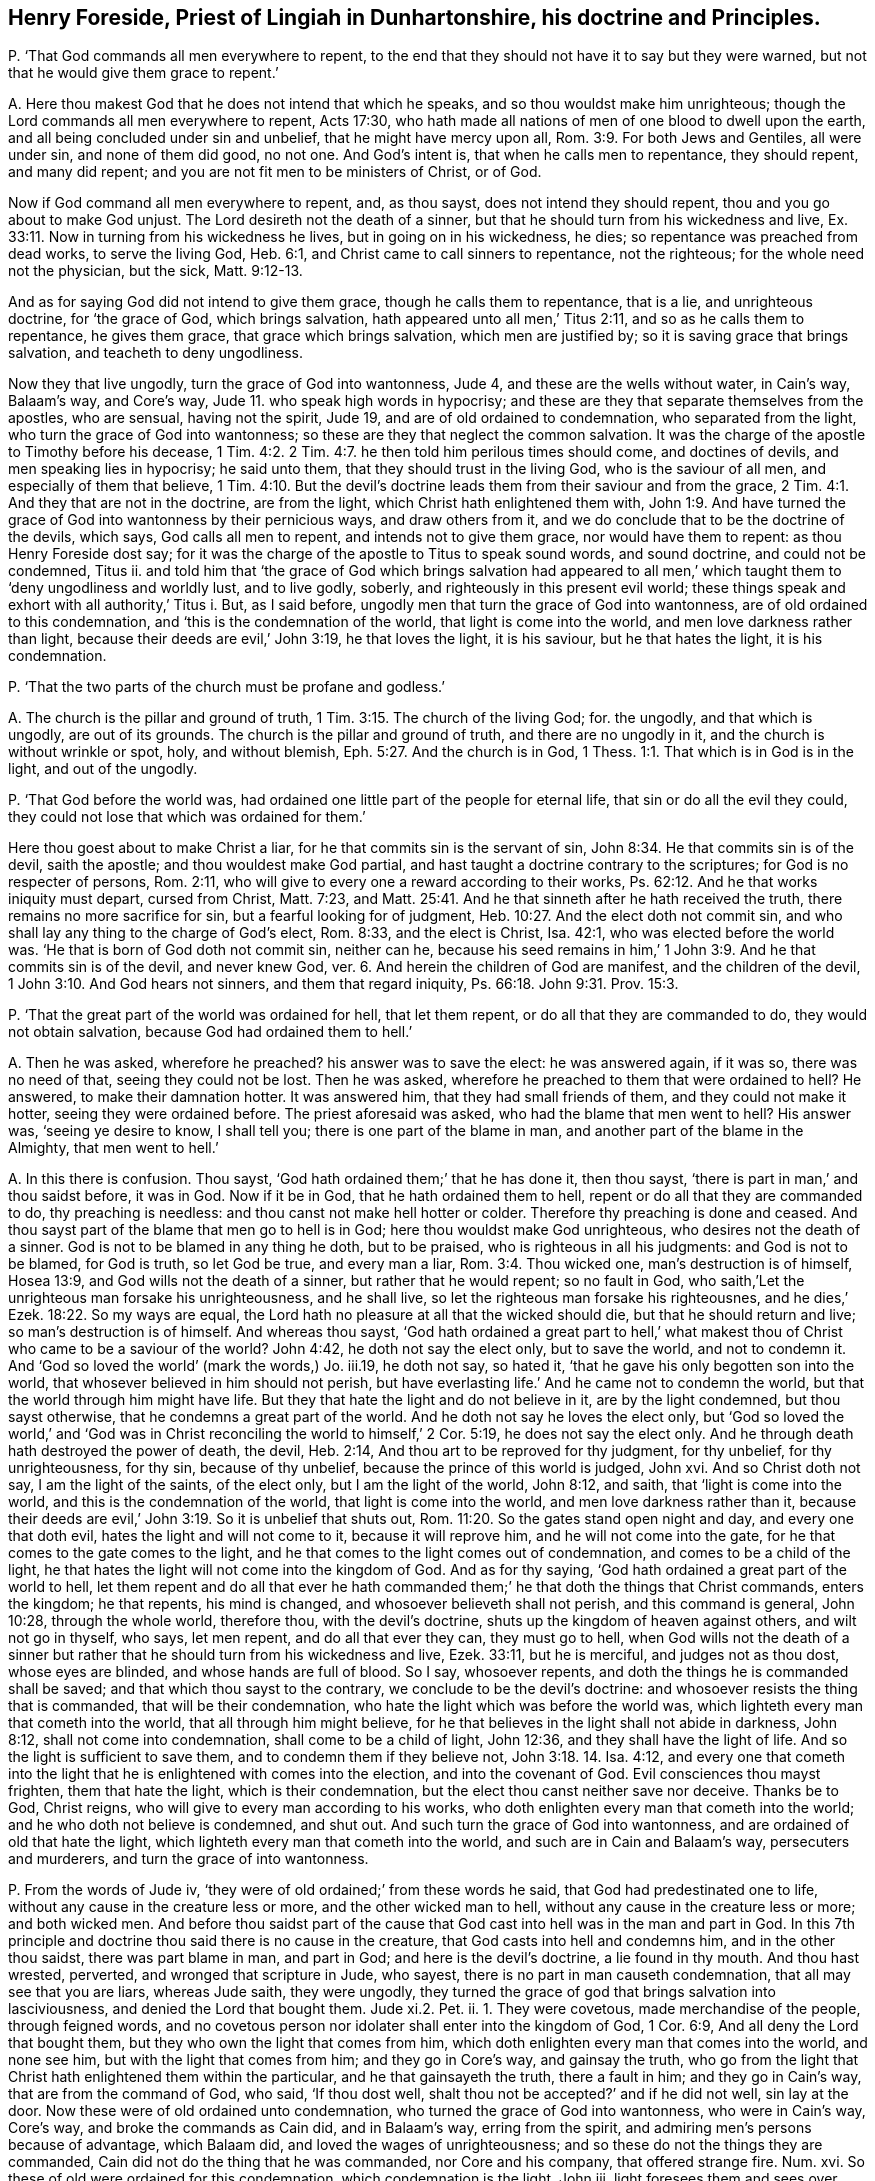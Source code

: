 [#ch-121.style-blurb, short="Henry Foreside"]
== Henry Foreside, Priest of Lingiah in Dunhartonshire, his doctrine and Principles.

[.discourse-part]
P+++.+++ '`That God commands all men everywhere to repent,
to the end that they should not have it to say but they were warned,
but not that he would give them grace to repent.`'

[.discourse-part]
A+++.+++ Here thou makest God that he does not intend that which he speaks,
and so thou wouldst make him unrighteous;
though the Lord commands all men everywhere to repent, Acts 17:30,
who hath made all nations of men of one blood to dwell upon the earth,
and all being concluded under sin and unbelief, that he might have mercy upon all, Rom. 3:9.
For both Jews and Gentiles, all were under sin, and none of them did good,
no not one.
And God`'s intent is, that when he calls men to repentance, they should repent,
and many did repent; and you are not fit men to be ministers of Christ, or of God.

Now if God command all men everywhere to repent, and, as thou sayst,
does not intend they should repent, thou and you go about to make God unjust.
The Lord desireth not the death of a sinner,
but that he should turn from his wickedness and live, Ex. 33:11.
Now in turning from his wickedness he lives,
but in going on in his wickedness, he dies; so repentance was preached from dead works,
to serve the living God, Heb. 6:1, and Christ came to call sinners to repentance,
not the righteous; for the whole need not the physician, but the sick, Matt. 9:12-13.

And as for saying God did not intend to give them grace,
though he calls them to repentance, that is a lie, and unrighteous doctrine,
for '`the grace of God, which brings salvation,
hath appeared unto all men,`' Titus 2:11, and so as he calls them to repentance,
he gives them grace, that grace which brings salvation, which men are justified by;
so it is saving grace that brings salvation, and teacheth to deny ungodliness.

Now they that live ungodly, turn the grace of God into wantonness, Jude 4,
and these are the wells without water, in Cain`'s way, Balaam`'s way, and Core`'s way,
Jude 11. who speak high words in hypocrisy;
and these are they that separate themselves from the apostles, who are sensual,
having not the spirit, Jude 19, and are of old ordained to condemnation,
who separated from the light, who turn the grace of God into wantonness;
so these are they that neglect the common salvation.
It was the charge of the apostle to Timothy before his decease, 1 Tim. 4:2.
2 Tim. 4:7. he then told him perilous times should come,
and doctines of devils, and men speaking lies in hypocrisy; he said unto them,
that they should trust in the living God, who is the saviour of all men,
and especially of them that believe, 1 Tim. 4:10.
But the devil`'s doctrine leads
them from their saviour and from the grace, 2 Tim. 4:1.
And they that are not in the doctrine, are from the light,
which Christ hath enlightened them with, John 1:9.
And have turned the grace of God into wantonness by their pernicious ways,
and draw others from it, and we do conclude that to be the doctrine of the devils,
which says, God calls all men to repent, and intends not to give them grace,
nor would have them to repent: as thou Henry Foreside dost say;
for it was the charge of the apostle to Titus to speak sound words, and sound doctrine,
and could not be condemned, Titus ii.
and told him that '`the grace of God which brings salvation had appeared
to all men,`' which taught them to '`deny ungodliness and worldly lust,
and to live godly, soberly, and righteously in this present evil world;
these things speak and exhort with all authority,`' Titus i. But, as I said before,
ungodly men that turn the grace of God into wantonness,
are of old ordained to this condemnation, and '`this is the condemnation of the world,
that light is come into the world, and men love darkness rather than light,
because their deeds are evil,`' John 3:19, he that loves the light, it is his saviour,
but he that hates the light, it is his condemnation.

[.discourse-part]
P+++.+++ '`That the two parts of the church must be profane and godless.`'

[.discourse-part]
A+++.+++ The church is the pillar and ground of truth, 1 Tim. 3:15.
The church of the living God; for.
the ungodly, and that which is ungodly, are out of its grounds.
The church is the pillar and ground of truth, and there are no ungodly in it,
and the church is without wrinkle or spot, holy, and without blemish, Eph. 5:27.
And the church is in God, 1 Thess. 1:1.
That which is in God is in the light, and out of the ungodly.

[.discourse-part]
P+++.+++ '`That God before the world was,
had ordained one little part of the people for eternal life,
that sin or do all the evil they could,
they could not lose that which was ordained for them.`'

Here thou goest about to make Christ a liar,
for he that commits sin is the servant of sin, John 8:34.
He that commits sin is of the devil, saith the apostle;
and thou wouldest make God partial,
and hast taught a doctrine contrary to the scriptures;
for God is no respecter of persons, Rom. 2:11,
who will give to every one a reward according to their works, Ps. 62:12.
And he that works iniquity must depart, cursed from Christ,
Matt. 7:23,
and Matt. 25:41. And he that sinneth after he hath received the truth,
there remains no more sacrifice for sin, but a fearful looking for of judgment, Heb. 10:27.
And the elect doth not commit sin,
and who shall lay any thing to the charge of God`'s elect, Rom. 8:33,
and the elect is Christ, Isa. 42:1, who was elected before the world was.
'`He that is born of God doth not commit sin, neither can he,
because his seed remains in him,`' 1 John 3:9. And he that commits sin is of the devil,
and never knew God, ver. 6. And herein the children of God are manifest,
and the children of the devil, 1 John 3:10. And God hears not sinners,
and them that regard iniquity, Ps. 66:18. John 9:31. Prov. 15:3.

[.discourse-part]
P+++.+++ '`That the great part of the world was ordained for hell, that let them repent,
or do all that they are commanded to do, they would not obtain salvation,
because God had ordained them to hell.`'

[.discourse-part]
A+++.+++ Then he was asked, wherefore he preached?
his answer was to save the elect: he was answered again, if it was so,
there was no need of that, seeing they could not be lost.
Then he was asked, wherefore he preached to them that were ordained to hell?
He answered, to make their damnation hotter.
It was answered him, that they had small friends of them,
and they could not make it hotter, seeing they were ordained before.
The priest aforesaid was asked, who had the blame that men went to hell?
His answer was, '`seeing ye desire to know, I shall tell you;
there is one part of the blame in man, and another part of the blame in the Almighty,
that men went to hell.`'

[.discourse-part]
A+++.+++ In this there is confusion.
Thou sayst, '`God hath ordained them;`' that he has done it, then thou sayst,
'`there is part in man,`' and thou saidst before, it was in God.
Now if it be in God, that he hath ordained them to hell,
repent or do all that they are commanded to do, thy preaching is needless:
and thou canst not make hell hotter or colder.
Therefore thy preaching is done and ceased.
And thou sayst part of the blame that men go to hell is in God;
here thou wouldst make God unrighteous, who desires not the death of a sinner.
God is not to be blamed in any thing he doth, but to be praised,
who is righteous in all his judgments: and God is not to be blamed, for God is truth,
so let God be true, and every man a liar, Rom. 3:4. Thou wicked one,
man`'s destruction is of himself, Hosea 13:9, and God wills not the death of a sinner,
but rather that he would repent; so no fault in God,
who saith,`'Let the unrighteous man forsake his unrighteousness, and he shall live,
so let the righteous man forsake his righteousnes,
and he dies,`' Ezek. 18:22. So my ways are equal,
the Lord hath no pleasure at all that the wicked should die,
but that he should return and live; so man`'s destruction is of himself.
And whereas thou sayst,
'`God hath ordained a great part to hell,`' what makest
thou of Christ who came to be a saviour of the world?
John 4:42, he doth not say the elect only, but to save the world, and not to condemn it.
And '`God so loved the world`' (mark the words,) Jo. iii.19, he doth not say,
so hated it, '`that he gave his only begotten son into the world,
that whosever believed in him should not perish,
but have everlasting life.`' And he came not to condemn the world,
but that the world through him might have life.
But they that hate the light and do not believe in it, are by the light condemned,
but thou sayst otherwise, that he condemns a great part of the world.
And he doth not say he loves the elect only,
but '`God so loved the world,`' and '`God was in Christ
reconciling the world to himself,`' 2 Cor. 5:19,
he does not say the elect only.
And he through death hath destroyed the power of death, the devil, Heb. 2:14,
And thou art to be reproved for thy judgment, for thy unbelief, for thy unrighteousness,
for thy sin, because of thy unbelief, because the prince of this world is judged,
John xvi.
And so Christ doth not say, I am the light of the saints, of the elect only,
but I am the light of the world, John 8:12, and saith,
that '`light is come into the world, and this is the condemnation of the world,
that light is come into the world, and men love darkness rather than it,
because their deeds are evil,`' John 3:19. So it is unbelief that shuts out, Rom. 11:20.
So the gates stand open night and day, and every one that doth evil,
hates the light and will not come to it, because it will reprove him,
and he will not come into the gate, for he that comes to the gate comes to the light,
and he that comes to the light comes out of condemnation,
and comes to be a child of the light,
he that hates the light will not come into the kingdom of God.
And as for thy saying, '`God hath ordained a great part of the world to hell,
let them repent and do all that ever he hath commanded
them;`' he that doth the things that Christ commands,
enters the kingdom; he that repents, his mind is changed,
and whosoever believeth shall not perish, and this command is general, John 10:28,
through the whole world, therefore thou, with the devil`'s doctrine,
shuts up the kingdom of heaven against others, and wilt not go in thyself, who says,
let men repent, and do all that ever they can, they must go to hell,
when God wills not the death of a sinner but rather
that he should turn from his wickedness and live,
Ezek. 33:11, but he is merciful, and judges not as thou dost, whose eyes are blinded,
and whose hands are full of blood.
So I say, whosoever repents, and doth the things he is commanded shall be saved;
and that which thou sayst to the contrary, we conclude to be the devil`'s doctrine:
and whosoever resists the thing that is commanded, that will be their condemnation,
who hate the light which was before the world was,
which lighteth every man that cometh into the world, that all through him might believe,
for he that believes in the light shall not abide in darkness, John 8:12,
shall not come into condemnation, shall come to be a child of light, John 12:36,
and they shall have the light of life.
And so the light is sufficient to save them, and to condemn them if they believe not,
John 3:18. 14. Isa. 4:12,
and every one that cometh into the light that he
is enlightened with comes into the election,
and into the covenant of God.
Evil consciences thou mayst frighten, them that hate the light,
which is their condemnation, but the elect thou canst neither save nor deceive.
Thanks be to God, Christ reigns, who will give to every man according to his works,
who doth enlighten every man that cometh into the world;
and he who doth not believe is condemned, and shut out.
And such turn the grace of God into wantonness,
and are ordained of old that hate the light,
which lighteth every man that cometh into the world,
and such are in Cain and Balaam`'s way, persecuters and murderers,
and turn the grace of into wantonness.

[.discourse-part]
P+++.+++ From the words of Jude iv, '`they were of old ordained;`' from these words he said,
that God had predestinated one to life, without any cause in the creature less or more,
and the other wicked man to hell, without any cause in the creature less or more;
and both wicked men.
And before thou saidst part of the cause that God
cast into hell was in the man and part in God.
In this 7th principle and doctrine thou said there is no cause in the creature,
that God casts into hell and condemns him, and in the other thou saidst,
there was part blame in man, and part in God; and here is the devil`'s doctrine,
a lie found in thy mouth.
And thou hast wrested, perverted, and wronged that scripture in Jude, who sayest,
there is no part in man causeth condemnation, that all may see that you are liars,
whereas Jude saith, they were ungodly,
they turned the grace of god that brings salvation into lasciviousness,
and denied the Lord that bought them.
Jude xi.2. Pet.
ii. 1. They were covetous, made merchandise of the people, through feigned words,
and no covetous person nor idolater shall enter into the kingdom of God, 1 Cor. 6:9,
And all deny the Lord that bought them, but they who own the light that comes from him,
which doth enlighten every man that comes into the world, and none see him,
but with the light that comes from him; and they go in Core`'s way,
and gainsay the truth,
who go from the light that Christ hath enlightened them within the particular,
and he that gainsayeth the truth, there a fault in him; and they go in Cain`'s way,
that are from the command of God, who said, '`If thou dost well,
shalt thou not be accepted?`' and if he did not well, sin lay at the door.
Now these were of old ordained unto condemnation,
who turned the grace of God into wantonness, who were in Cain`'s way, Core`'s way,
and broke the commands as Cain did, and in Balaam`'s way, erring from the spirit,
and admiring men`'s persons because of advantage, which Balaam did,
and loved the wages of unrighteousness;
and so these do not the things they are commanded,
Cain did not do the thing that he was commanded, nor Core and his company,
that offered strange fire.
Num. xvi.
So these of old were ordained for this condemnation, which condemnation is the light,
John iii.
light foresees them and sees over them, and condemns them,
when they arise and go out from the spirit of God in them.
And here all may see, here was fault worthy of condemnation:,
And those were they that sensually separated themselves from the apostles,
and had not the spirit, Jude x ix.
in their days, who were covetous, who went for the gift and reward,
who were like raging waves of the sea, who were spots in feasts of charity, feasting,
feeding without fear 2 Peter ii.
Who admired men`'s persons because of advantage, and spoke high words in hypocrisy,
'`wells without water, trees without fruit, raging waves of the sea,
foaming out their own shame, clouds without water, carried about with tempests,
spots in the feasts of charity, like unto Sodom and Gomorrah`' in filthiness,
who go from the, light that does convince them; so there is the self-separation,
and there is the condemnation that comes over them, the light;
and these are they that separated from the apostles; who said,
'`love your enemies,`' Matt. 5:44. who are men gone into the world,
who are in Cain`'s way in envy, in Core`'s way gainsaying the light;
they are like raging, waves of the sea, foaming out their shame in their pulpits.
So you are the men that separate from the apostles, that are in Cain`'s way,
and Core`'s way, who are out of the life and sacrifice the saints were in,
who would murder,
who gainsay the light that doth enlighten every man that cometh into the world,
so are against the common salvation.

And ye are like Cain, foaming and raging in your pulpits,
and would murder all that are contrary to you, whose sacrifice God accepts,
and yours he does not; and God would have accepted Cain, if he had done well.
Gen. iv.
So God is merciful and a just God, but Cain did not well;
therefore woe went out from God against him, and so there was fault in him and not in God,
which was the cause of his condemnation.
So you that are in Balaam`'s way, loving the wages of unrighteousness,
admiring men`'s persons because of advantage,
ye are out of the faith that is held without respect of persons, James ii.
and so separated from the apostles, to whom Christ said, '`Freely ye have received,
freely give;`' and you will not give freely, who are raging and foaming,
without you have augmentations, stipends, glebe-lands, or tithes, great sums of money,
gifts or rewards from great houses:
so you deny the light that enlighteneth every man that cometh into the world,
and so gainsay the common salvation.
Jude i. You gainsay the truth, that doth enlighten every man that cometh into the world,
so you are in Core`'s way; and would have the persons of saints murdered,
so in Cain`'s way;
and as ye confess that ye have not the spirit that gave forth the scripture,
so you are in the self-separation;
and ye deny the light that enlighteneth every man that cometh into the world,
which is the Lord, John 8:12. and so deny the Lord that bought you. 2 Pet. 2:1.
And so are for condemnation,
who are of that stock that separate themselves from the apostles, sensual,
having not the spirit, who are in Cain`'s way, that would kill and murder,
and out of the apostle`'s way, who said, '`love your enemies;`' who are in Balaam`'s way,
for gifts and rewards, and admiring men`'s persons because of advantage;
to them speaking high words in hypocrisy;
and out of the apostle`'s way to whom Christ said, '`Freely ye have received,
freely give.`' Matt. 10:6. And out of the prophet`'s way, who said,
'`come without a price.`' Isa. 4:1. 2. And ye will have the price,
or else you will not come.
Let all that can, read Jude over,
and see if there was not cause in man of his condemnation, and not in God;
and so have not you proved yourselves in the doctrine of the devils, and in lies,
and would make God unrighteous, and the apostles unrighteous?
For there was fault in Cain, fault in Balaam, and fault in Core, and fault in Sodom,
and fault in them that turned the grace of God into wantonness,
which were of old ordained for this condemnation.
Jude iv.
Which condemnation is, that light is come into the world,
and men love darkness rather than light, because their deeds are evil.
And so the apostles taught that there was fault in man, as ye may read in Jude,
and thou hast taught that there is none; so then thou art unrighteous,
who would make God and the apostles unrighteous, like thyself.
Let all that fear God, who are now come to the judgment seat before the Almighty God,
judge who have been they that have erred from the apostles`' doctrine;
with it you are judged, and you must have a reward according to your works.
And he that comes to life, comes out of his wickedness,
and the wicked man enters not into the kingdom of God.
Rev. xxi.
And the promise is to the seed, and he that works iniquity departs from the seed. Gal. 3:16.
And the election obtains it. Rom. 11:7.
Not he that wills, nor runs, but God that shows mercy.
And whereas thou sayst '`the wicked man is ordained to life,
without any cause in the creature less or more:`'
this is just the devil`'s doctrine again,
to bring every one to hide his talent, and none either to watch or pray;
for there is in the creature, that which brings him to lay aside wickedness,
and to depart from sin, and iniquity, and covetousness, and drunkenness,
which lets him see it, through the obedience of the spirit;
and that is in the creature which brings him to confess his sin, and forsake it,
whereby mercy is showed; '`the power of God worketh in us,`' saith the apostle.
And as they had been servants to unrighteousness,
so came to yield themselves servants unto righteousness.
Rom. vi.
How come the commands of God to be obeyed,
if there be not something in the creature that causes him to obey it?
For thou sayst '`without any cause in the creature:`'
why were all these expressions spoken in scripture,
that they should obey all things that Christ commanded? Matt. 28:20.
And all the statutes and ordinances spoken of in the scriptures,
if there be not something in man to cause him to obey them?
But thy intent is to make God unrighteous who respects no man`'s person,
but gives to every man a reward according to his works, Rev. 2:23.
the one as well as the other;
and all shall appear before the judgment of Christ. 2 Cor. 9:10.
He will judge the world in righteousness.
And there is something in the creature that enlightens
every man that cometh into the world,
whereby he is capable of obeying or disobeying, and not believing comes to be condemned,
and in believing he is saved; he hath the witness in himself. John 3:8.
1 John 5:10. For he that commits sin is the servant of sin. John 8:24.
And there is no respect of persons with God,
but whosoever doth righteousness is accepted of him. Acts 10:34-35.
The apostle said,
'`he perceived God was no respecter of persons;`'
but whosoever doth wickedly hates the light,
and is condemned, but '`whosoever doth the truth,
cometh to the light,`' John 3:21. and so is out of condemnation:
so thou teaches another doctrine.
So as I said before, '`The promise is to the seed, the seed is Christ,
and Christ is all and in all.`' 1 Cor. 15:28. And all
ungodly and wicked men are shut out of the kingdom of God,
into which no wicked men enter,
and man must be turned again from wickedness before he enters. Rev. 21:8.

[.discourse-part]
P+++.+++ '`He being asked, what he would do with Quakers, said,
if he had been a civil magistrate,
he would have thought it good service to have cut off all their heads.`'

[.discourse-part]
A+++.+++ There ye may all see if he be not of Cain`'s stock,
and what envy proceeds out of his mouth, and unchristian spirit;
and how would he convert them if they were out of the way?
and how would he convince them, who would cut off their heads?
Hath not this proved the Quakers to be in the truth, and he out of it?
And is not the command of Christ, that ye should love your enemies? Matt. 5:44.
Now ye may see, he is out of the command and example,
but follows the example of Cain the murderer.
And doth not he show his envy as much against the magistrates as against the Quakers,
because they will not execute his malice, and slay them for him, and be his executioners?
And were not these priests as mad against the magistrates,
as they are now against the Quakers, at Dunbar fight?
and would not they have had their heads off?
Let their pulpits witness, though now they admire their persons because of advantage,
Jude xvi.
who cannot hold in, but their shame must be uttered forth,
who would slay the persons of men as Cain did.
So woe from the Lord God is gone out against you, who are envious,
and strive to make the people envious;
but the life of God is risen in the hearts of his people,
with which they shall see you all; and the Quakers are out of the way of Cain,
who are in the light of Christ Jesus the saviour of the soul,
in which they come to have a habitation in God, the saviour of all men,
especially of them that believe. 1 Tim. 4:10.
So you that are out of the light are vagabonds,
though ye have great habitations in the earth, for Cain built a city, yet was a vagabond.
Gen. iv.

[.discourse-part]
P+++.+++ '`It was asked him of a foreordained number to destruction,
and for what Christ wept over Jerusalem?
He said, '`As he was human he mourned, but his godhead decreed them to hell.`'

[.discourse-part]
A+++.+++ This is a lying doctrine of the devil,
for afterwards many of them of Jerusalem came to be converted, as ye may read in Acts ii.
And many of the priests came to be obedient to the faith;
for all being gone astray both Jews and Gentiles, Rom. 3:9. and concluded under sin,
the pure, the eternal, tendered over them,
who had stopped their ears and closed their eyes to that which was pure of God in them,
that they might have come to that which is pure,
and have been gathered under Christ`'s wings, (Matt. 23:37) who is pure,
and so have been converted and healed, and have heard with their ears,
and have seen with their eyes.
And as for the word human, that is not scripture language, it speaks not that language.
And there were converted many thousands of the Jews, and they were pricked to the heart,
when the apostle said, that he was both Lord and Christ whom ye have crucified.
Acts ii.
Mark ye, here thou may see thyself to be a liar;
for here were of the Jews and of Jerusalem, that he had wept over.
Thou sayst he had ordained those to hell (as he was God) who were converted afterwards;
so thou wouldst make God unequal, that the son is not in the Father, and divideth them,
that the son should weep over them, and the godhead decree them to hell.
And did not Christ command his apostles that they should not depart from Jerusalem?
And was not the mighty conversion at Jerusalem?
So did not Christ weep over Jerusalem,
and afterwards was there not a mighty conversion there?
And thou sayst, that as God, he condemned them to hell;
there thou mayst see thyself to be in the devil`'s doctrine. 1 Tim. 4:1.
Many thousands were converted at Jerusalem, which Christ wept over,
before the apostles departed from thence, where he gave them command to stay.
So thy doctrine is damnable, and thou errs from the scriptures.
Let thy mouth forever be stopped.
And are not ye found in the steps of them, Matt.
xxiii.
that Christ gives the mark of blind guides to the multitude, unto the disciples?
Which mark was such as the multitude might take notice of,
and I believe the multitude will take notice of, and know you.
Ye bind heavy burdens upon men`'s shoulders; ye are sayers and not doers;
and '`all their works they do to be seen of men.`' Matt.
vi. They love the uppermost rooms at feasts, and the chief seats in the assemblies,
and greeting in the markets; they stand praying in the synagogues,
and are called of men masters; they were swearers, they scourged in their synagogues,
and persecuted, and do not ye put out of your synagogues?
Christ should send prophets and wise men among them, and they should persecute,
and put out of the synagogues. Matt. 23:34.
They should '`shut up the kingdom of heaven
against men,`' and do not ye do so that deny the light,
'`that lighteth every one that cometh into the world?`' Do any come to the kingdom,
but they who come to the light,
which every man that cometh into the world is enlightened with?
May not the multitude take notice of these things?
You are called of men master, stand praying in the synagogues, having long robes,
love salutations in the markets and the uppermost rooms at feasts,
put out of the synagogues, and are swearers, when Christ said,
'`swear not at all.`' Matt. 5:34. '`And be ye not called of men master,
for one is your master, even Christ,
and all ye are brethren.`' Now here are the marks of the blind guides, as ye may read,
Matt.
xxiii.
Are they not a company of swearers, and will they not swear for their own advantage?
And were not the priests always envious, and false accusers,
provoking the magistrates against the disciples, and against Christ Jesus?
Did not the priests say, Jesus should die for crying against them?
Jer. xxvi.
And were not the priests at work, when any of the saints were murdered,
to stir up the multitude or the magistrates against them?
Were not the chief priests and elders seeking false witness to put Jesus to death? Matt. 26:30.
And did not the high priests say he had spoken blasphemy?
It was Pilate that put him to death;
did not the chief priests persuade their multitude to ask Barabbas, Matt. 27:29.
and crucify Jesus?
And did not they mock him?
See how the priests were always busy for blood,
that all the righteous blood shed upon the earth, might come upon them. Matt. 23:35.
And did not the priests give money to Judas to betray Christ?
And did not the priests give large money to the soldiers to tell a lie,
and say his disciples stole him away by night? Matt. 28:11-13.
Had not Paul authority from the high priest to persecute? Acts 9:1-2.
And so you get your authority from the magistrates,
and the people get their authority from you to persecute.
And would not the chief priests have murdered Paul afterwards, when he was converted?
Acts xxiii.
ii. 7. Did not a company come with swords and staves
from the priests with Judas to take Christ? Mark 14:13.
'`As a troop of robbers wait for a man,
so loth a company of priests murder in the way by
consent,`' and have not ye consented together? Hosea 6:2.

[.discourse-part]
P+++.+++ '`That Christ scorned men when he bade them he perfect,
because he knew it was impossible for them.`'

[.discourse-part]
A+++.+++ This is wickedness and impudency to say Christ scorned men when he bade them be perfect.
This is antichrist and the devil`'s doctrine,
to say that Christ did command that which men could not come to;
for neither Christ nor God commanded any thing, but what should be attained unto;
and it will be attained unto, and hath been attained unto, Christ said,
be perfect as your heavenly Father is perfect, Matt. 5:4.
he knew that they might be perfect if they came into the kingdom of God,
for there no imperfect thing must enter.
Rev. xxi.
And so he did speak that which he knew people should come into,
if they ever came into the kingdom of God.
What is this to thee who cannot love enemies?
For they that love enemies, shall know perfection,
and perfect love and patience have their perfect work. James 1:4.
The apostles spoke wisdom to them that were perfect,
but not the world`'s wisdom, which comes to nothing, 1 Cor. 2:6.
and the work of the ministry was for the perfecting of the saints,
till they all came into the unity of the faith, unto the knowledge of the son of God,
unto a perfect man, and unto the measure, and stature, and fulness of Christ.
Eph. iv.
And they should not be any more tossed to and fro with the windy doctrines of men,
nor cunning craftiness wherewith they lie in wait to deceive;
and thus art thou tossed up and down with every wind,
and far off the work of the ministry, when thou sayst blasphemously,
'`Christ scorned men when he bade them be perfect.`' Christ did not scorn them,
but thy doctrine is imperfect,
and thou and you that transgress and abide not in the doctrine of Christ are antichrist,
as ye may read, 2 John 9:10.

[.discourse-part]
P+++.+++ '`When it was asked him,
of the words that Peter spake of concerning them that brought in damnable heresies,
and denied the Lord that bought them,
he said they did but think the Lord had bought them, but they were not bought,
but they thought they had been so.`'

[.discourse-part]
A+++.+++ Here again with thy damnable doctrine,
thou dost go about to make Peter and Jude liars, who speakest contrary to scripture,
and pervertest their doctrine; and the words of Peter are thus,
'`even denying the Lord that bought them.`' 2 Pet. 2:1. and the words of Jude iv.
'`denying the only Lord God,
and our Lord Jesus Christ.`' And thou sayst the Lord had not bought them,
but they thought he had bought them: woe and misery will be thy portion,
that thou shouldst so wickedly pervert the apostles`' doctrine and the scripture, Acts 13:10.
and bring in such damnable and devilish doctrine,
and speak such lies in hypocrisy, whose conscience is seared with a hot iron.
1 Tim.
iv. It is time for people to turn away from you, who have so long deceived them.

[.discourse-part]
P+++.+++ Concerning these words of Ezekiel 18:28. '`If
the righteous man turn away from his righteousness,
his former righteousness shall be no more remembered;`' and he said,
'`the meaning of that scripture was, they thought they had been righteous,
but they were not, but supposed it had been so.`'

[.discourse-part]
A+++.+++ Here in this thou art a minister of unrighteousness;
thou goest about to make God a liar, and the prophets, and pervertest the scriptures;
for if the righteous man forsakes his righteousness, and commits sin and iniquity,
and trespasses, he shall die, and not live in the former righteousness;
but if he forsake his sin, trespasses, and transgressions,
in the righteousness that he hath done, and doth, he shall live;
so God`'s ways are equal.
Ezek.
xviii.
And thou sayst, they thought they had been righteous, but it was not so.
And the Lord by the prophet saith it was so,
that they should live in their righteousness, and should die if they departed from it,
and transgressed: here thou art a diminisher from the prophets and apostles`' words,
whose name is diminished out of the book of life; read Rev. 22:19.

[.discourse-part]
P+++.+++ '`He denied that Christ died for all men, but for the elect.`'

[.discourse-part]
A+++.+++ Contrary to John`'s doctrine, who saith, '`He is the propitiation for our sins,
and not for our sins only,
but for the sins of the whole world.`' 1 John 2:2. And so it is the unbelievers
that are shut out by not believing in the light that men are enlightened with,
with which light they might see the one offering, who tasted death for every man, Heb. 2:9.
and which doth enlighten every man that cometh into the world,
that all through him might believe.
And they that believe not in the light are condemned, John 3:18.
but believing in the light, they shall come out of condemnation.
And he is the saviour of all men, but especially of them that believe. 1 Tim. 4:10.
And '`the grace of God which brings salvation
hath appeared to all men,`' which was the saints`' teacher, Titus 2:11-12.
and they that turn it into wantonness, shall be condemned by it,
Jude iv.
And they that heap up teachers, 2 Tim. 4:3. after their own lusts,
as they did that went out from the apostles`' doctrine, before the apostles`' decease, 1 John 2:19.
such have turned the grace of God that brings salvation into wantonness,
and say it hath not appeared unto all men.
And Christ Jesus doth enlighten every man that cometh into the world,
that they might believe and walk after him, and saith,
'`they that follow him shall not abide in darkness,
but shall become the children of light,
and have the light of life.`' John 8:12. Now they that hate the light say,
it is not sufficient, it is not a saving light,
but they shall find it sufficient to condemn them, and their unbelief,
for not believing in it; for by believing in it, they come to have the light of life. John 8:12.
and John 12:36.

[.discourse-part]
P+++.+++ '`He being asked who were hirelings, if they were not that did take hire?
His answer was, they were hirelings that did not take hire, and to prove it,
he brought that scripture in Philippians of them that preached Christ of envy and strife.`'

[.discourse-part]
A+++.+++ Now all may see what doctrine he brings to pervert or wrest the scriptures, Phil. 1:15.
to prove them hirelings that do not take hire!
That in the Philippians doth not prove that they were hirelings,
neither did they take hire, so that makes nothing for his purpose,
though for this purpose he brings that scripture,
but that his folly and darkness might appear, and be made manifest by the light,
for his deeds are now come to it, who is unfit to talk of the scripture.

[.discourse-part]
P+++.+++ '`He said it was the clear mark of the devil to go up
and down from place to place to preach as the Quakers do.`'

[.discourse-part]
A+++.+++ Now here in this he may charge all the prophets, Christ, and his apostles,
who went up and down from place to place, Heb.
xi. that this is the mark of the devil; but this doth manifest and bring to light,
and discover the Presbyterian priests of Scotland, who lie in dens and corners,
and fat benefits, and there stick in the earth, and have crept into houses;
who say it is the devil`'s mark to go up and down to preach,
but in this they manifest themselves to be judged
by the practice of Christ and his apostles,
that their folly might appear unto all men. Luke 9:5.
8+++.+++ Heb.
xi. The Presbyterian priests are turned like Ranters, who say, whatsoever man doth,
God hath a hand in doing it, whether good or evil; if a man commit ever so much sin,
and live ever so wickedly, he shall go to heaven if he be ordained there to come.
How was God grieved when David sinned?
The Lord was angry; the Lord was wroth when the children of Israel sinned against him;
it grieved the Lord that he had made man, when all flesh had corrupted his way, Gen. 6:6.
and thou and you go about to make God the author of sin,
and say God hath a hand in whatsoever a man doth here.
Again, you and thou are in the doctrines of devils: what!
Shall we say that God is the author of sin?
God forbid. Rom. 6.
They that transgress the commandments of God, provoke him to anger,
and though God created the evil, Isa. 49:7. yet his commandment was to man,
that he should not go into it, Gen. 2:17. Gen. 4:7. Ezek. 18.
but when he did, he transgressed the command of God.
So he who saith, if ye murder, God is the author of it; if ye persecute,
God is the author of it; if ye do unrighteously, God is the author of it;
you that murder, persecute, and do not righteously,
are of him that kept not the command of God, of whom ye are, John xliv.
that would persecute and murder.
Thou art gone out of the command of God, and joined with the devil, 1 John 3:8.
that went out of the truth.
The devil went out of his estate, and the woman hearkened to him,
and went out of her estate, and man hearkened to the woman. Gen. 3.
The Jews went out of their state, when they persecuted, Matt. 27:25.
Cain went out of his state when he murdered,
and Balaam went out of his state when he coveted the wages of unrighteousness. Gen. 4.
The christians went out of their estate, since the days of persecution,
and admired men`'s persons.
Numb. 22. Jude 11.
Core went out of his state when he gainsaid the truth.
Numb. 16. Jude 11.
The false prophet, and antichrist, which is the beast, and the mother of harlots,
went forth from the state of the apostles, 1 John 2:19.
which hath been since the days of the apostles.
And so all wars, and fightings, and adversaries, arise from being out of the truth,
James 4. there is pride, and Lucifer. Isa. 14.
and that is it, that is of old ordained to condemnation, Jude iv.
and to be kept down and to be condemned everlastingly,
and there the time shall be witnessed when it shall be fit for the fire,
and death and hell, and the false prophet,
and the dragon, and the serpent, cast into it. Rev. 20:14.
But the leaven is known that leavens into the new lump, 1 Cor. 5:7.
the everlasting fire that burns forever, Mark 9:46.
How have the professions, forms, and religions, fallen from,
and lost the state that Christ was in, the prophets were in, Abraham was in,
David was in, Moses and the apostles were in: and remain in a form of their words, 2 Tim. 3:5.
and murder them that enjoy their life, and persecute them.
The devil abode not in the truth. John 8:44.
Adam and Eve abode not in the truth, but transgressed. Gen. 3.
Cain abode not in the truth when he murdered Abel. Gen. 4.
The Jews abode not in the truth, but crucified the just. James 5:6.
Antichrist, and the false prophets, since the days of the apostles,
and the beast, abode not in the truth, 1 John 2:19. that made war against the saints.
Rev. 13.
And here are the murderers, the envious, the persecutors, and fighters,
whose sacrifice God never accepted, Gen. 4:5. in all ages:
and these are they that persecuted those that were in the truth,
whose sacrifice God accepted.
To the witness for God in you all, I speak; that you may see your fall from the truth,
out of the prophets`' life, Christ`'s life, and the apostles`' life;
so you are out of the commands, and fallen from God,
and then say that none can keep the commandments,
that is the word that shall stand forever;
for ye are they that love not God, John 14:13.
1 John 2:4. but are of the beast and false prophet
that make war against them that keep the commands of God, Rev. 22:11.
So that he who saith, none can keep the commandments,
is fallen out of the truth, and the commandments of God. 1 John 2:4.
John 8:44. And to him the truth is death, and the commands of God,
in which the saints live, to whom the commandments are not grievous. 1 John 5:3.
